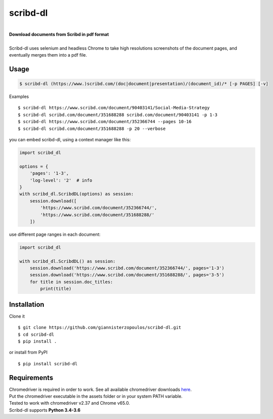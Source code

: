 
=========
scribd-dl
=========

.. image:: https://img.shields.io/pypi/pyversions/scribd-dl.svg
        :target: https://pypi.python.org/pypi/scribd-dl/
        :alt: Python versions


.. image:: https://travis-ci.org/giannisterzopoulos/scribd-dl.svg?branch=master
        :target: https://travis-ci.org/giannisterzopoulos/scribd-dl
        :alt: Build Status


.. image:: https://badge.fury.io/py/scribd-dl.svg
        :target: https://pypi.python.org/pypi/scribd-dl/
        :alt: PyPI Version


.. image:: https://img.shields.io/badge/built%20with-Selenium-yellow.svg
        :target: https://github.com/SeleniumHQ/selenium
        :alt: Built with Selenium


.. image:: https://codecov.io/gh/giannisterzopoulos/scribd-dl/branch/master/graph/badge.svg
        :target: https://codecov.io/gh/giannisterzopoulos/scribd-dl
        :alt: Coverage


|
| **Download documents from Scribd in pdf format**
|
| Scribd-dl uses selenium and headless Chrome to take high resolutions screenshots of the document pages, and eventually merges them into a pdf file.

Usage
------------

.. code-block:: shell

    $ scribd-dl (https://www.)scribd.com/(doc|document|presentation)/(document_id)/* [-p PAGES] [-v]

Examples ::

    $ scribd-dl https://www.scribd.com/document/90403141/Social-Media-Strategy
    $ scribd-dl scribd.com/document/351688288 scribd.com/document/90403141 -p 1-3
    $ scribd-dl https://www.scribd.com/document/352366744 --pages 10-16
    $ scribd-dl scribd.com/document/351688288 -p 20 --verbose

you can embed scribd-dl, using a context manager like this:

.. code-block:: python

    import scribd_dl

    options = {
        'pages': '1-3',
        'log-level': '2'  # info
    }
    with scribd_dl.ScribdDL(options) as session:
        session.download([
            'https://www.scribd.com/document/352366744/',
            'https://www.scribd.com/document/351688288/'
        ])

use different page ranges in each document:

.. code-block:: python

    import scribd_dl

    with scribd_dl.ScribdDL() as session:
        session.download('https://www.scribd.com/document/352366744/', pages='1-3')
        session.download('https://www.scribd.com/document/351688288/', pages='3-5')
        for title in session.doc_titles:
            print(title)


Installation
------------
Clone it ::

    $ git clone https://github.com/giannisterzopoulos/scribd-dl.git
    $ cd scribd-dl
    $ pip install .

or install from PyPI ::

    $ pip install scribd-dl

Requirements
-------------
| Chromedriver is required in order to work. See all available chromedriver downloads `here`_.
| Put the chromedriver executable in the assets folder or in your system PATH variable.
| Tested to work with chromedriver v2.37 and Chrome v65.0.
| Scribd-dl supports **Python 3.4-3.6**

.. _`here`: https://sites.google.com/a/chromium.org/chromedriver/downloads
